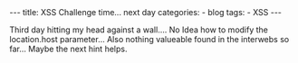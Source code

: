 #+STARTUP: showall indent
#+STARTUP: hidestars
#+OPTIONS: num:nil toc:nil
#+BEGIN_EXPORT html
---
title:  XSS Challenge time... next day
categories:
  - blog
tags:
    - XSS
---
#+END_EXPORT

Third day hitting my head against a wall.... No Idea how to modify the location.host parameter...
Also nothing valueable found in the interwebs so far...
Maybe the next hint helps.

